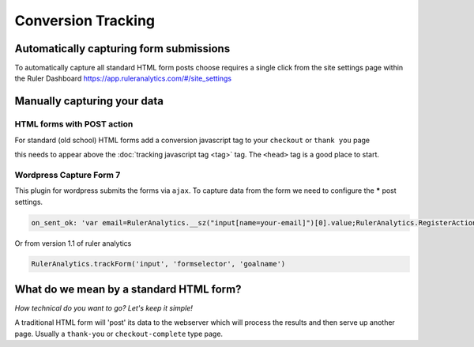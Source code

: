 ===========================================
Conversion Tracking
===========================================


Automatically capturing form submissions
===========================================

To automatically capture all standard HTML form posts choose requires a single click from the site settings page within the Ruler Dashboard https://app.ruleranalytics.com/#/site_settings

.. image:: _static/autocapture-forms.png
    :scale: 20%


Manually capturing your data
===========================================

HTML forms with POST action
---------------------------
For standard (old school) HTML forms add a conversion javascript tag to your ``checkout`` or ``thank you`` page

.. code-block:: html
    :linenos:

    <script type="text/javascript">

        var RulerAnalyticsPayload = {
          action: 'convert', // you can use any goal name here like sale, contact or 'add to basket'
          variable: 'PopulateWithVariable', // any additional variables can be added in here


          order_id: '<?php echo $orderId; ?>' // Add a server side variable using PHP
        };

    </script>


this needs to appear above the :doc:`tracking javascript tag <tag>` tag. The ``<head>`` tag is a good place to start.


Wordpress Capture Form 7
---------------------------

This plugin for wordpress submits the forms via ``ajax``. To capture data from the form we need to configure the *****
post settings.

.. code-block:: javascript

    on_sent_ok: 'var email=RulerAnalytics.__sz("input[name=your-email]")[0].value;RulerAnalytics.RegisterAction({ uid: "56d04f7c8c0d4", action:"convert", email:email});’


Or from version 1.1 of ruler analytics

.. code-block:: javascript

    RulerAnalytics.trackForm('input', 'formselector', 'goalname')






What do we mean by a standard HTML form?
===========================================

*How technical do you want to go? Let's keep it simple!*

A traditional HTML form will 'post' its data to the webserver
which will process the results and then serve up another page. Usually a ``thank-you`` or ``checkout-complete`` type page.

